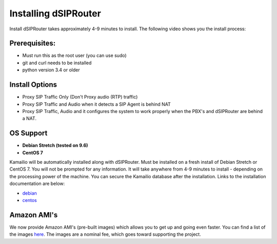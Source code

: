 .. _installing_dsiprouter:


Installing dSIPRouter
=====================

Install dSIPRouter takes approximately 4-9 minutes to install.  The following video shows you the install process:

.. raw:: html

        <object width="560" height="315"><param name="movie"
        value="https://www.youtube.com/embed/Iu4BQkL1wGc"></param><param
        name="allowFullScreen" value="true"></param><param
        name="allowscriptaccess" value="always"></param><embed
        src="https://www.youtube.com/embed/Iu4BQkL1wGc"
        type="application/x-shockwave-flash" allowscriptaccess="always"
        allowfullscreen="true" width=""
        height="385"></embed></object>



Prerequisites:
^^^^^^^^^^^^^^

- Must run this as the root user (you can use sudo)
- git and curl needs to be installed
- python version 3.4 or older



Install Options
^^^^^^^^^^^^^^^^

- Proxy SIP Traffic Only (Don't Proxy audio (RTP) traffic) 
- Proxy SIP Traffic and Audio when it detects a SIP Agent is behind NAT
- Proxy SIP Traffic, Audio and it configures the system to work properly when the PBX's and dSIPRouter are behind a NAT.

OS Support
^^^^^^^^^^

- **Debian Stretch (tested on 9.6)**
- **CentOS 7**


Kamailio will be automatically installed along with dSIPRouter.
Must be installed on a fresh install of Debian Stretch or CentOS 7.
You will not be prompted for any information.  It will take anywhere from 4-9 minutes to install - depending on the processing power of the machine. You can secure the Kamailio database after the installation.
Links to the installation documentation are below:

- `debian <debian_install.rst>`_
- `centos <centos_install.rst>`_

Amazon AMI's
^^^^^^^^^^^^

We now provide Amazon AMI's (pre-built images) which allows you to get up and going even faster.
You can find a list of the images `here <https://aws.amazon.com/marketplace/search/results?x=0&y=0&searchTerms=dsiprouter/>`_.
The images are a nominal fee, which goes toward supporting the project.
